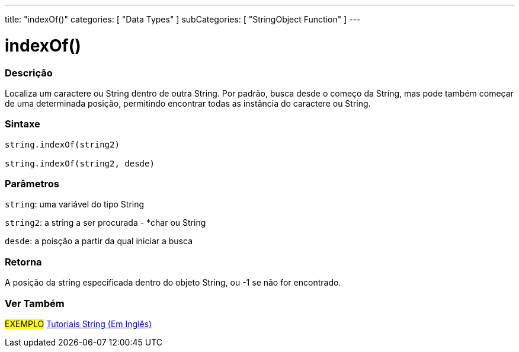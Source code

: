 ---
title: "indexOf()"
categories: [ "Data Types" ]
subCategories: [ "StringObject Function" ]
---

= indexOf()


// OVERVIEW SECTION STARTS
[#overview]
--

[float]
=== Descrição
Localiza um caractere ou String dentro de outra String. Por padrão, busca desde o começo da String, mas pode também começar de uma determinada posição, permitindo encontrar todas as instância do caractere ou String.

[%hardbreaks]


[float]
=== Sintaxe
[source,arduino]
----
string.indexOf(string2)

string.indexOf(string2, desde)
----

[float]
=== Parâmetros
`string`: uma variável do tipo String

`string2`: a string a ser procurada - *char ou String

`desde`: a poisção a partir da qual iniciar a busca

[float]
=== Retorna
A posição da string especificada dentro do objeto String, ou -1 se não for encontrado.

--
// OVERVIEW SECTION ENDS



// HOW TO USE SECTION ENDS


// SEE ALSO SECTION
[#see_also]
--

[float]
=== Ver Também

[role="example"]
#EXEMPLO# https://www.arduino.cc/en/Tutorial/BuiltInExamples#strings[Tutoriais String (Em Inglês)] +
--
// SEE ALSO SECTION ENDS
